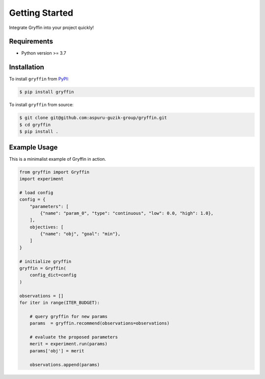 Getting Started
===============

Integrate Gryffin into your project quickly!


Requirements
------------

* Python version >= 3.7


Installation
------------

To install ``gryffin`` from `PyPI <https://pypi.org/project/gryffin/>`_:

.. code-block:: console

    $ pip install gryffin

To install ``gryffin`` from source:

.. code-block:: console

    $ git clone git@github.com:aspuru-guzik-group/gryffin.git
    $ cd gryffin
    $ pip install .

Example Usage 
-------------

This is a minimalist example of Gryffin in action.


.. code-block:: python

    from gryffin import Gryffin
    import experiment

    # load config
    config = {
        "parameters": [
            {"name": "param_0", "type": "continuous", "low": 0.0, "high": 1.0},
        ],
        objectives: [
            {"name": "obj", "goal": "min"},
        ]
    }

    # initialize gryffin
    gryffin = Gryffin(
        config_dict=config
    )

    observations = [] 
    for iter in range(ITER_BUDGET):

        # query gryffin for new params
        params  = gryffin.recommend(observations=observations)

        # evaluate the proposed parameters
        merit = experiment.run(params)
        params['obj'] = merit

        observations.append(params)


















